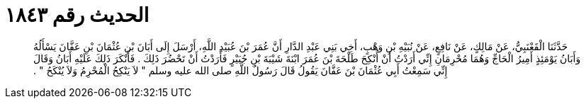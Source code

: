 
= الحديث رقم ١٨٤٣

[quote.hadith]
حَدَّثَنَا الْقَعْنَبِيُّ، عَنْ مَالِكٍ، عَنْ نَافِعٍ، عَنْ نُبَيْهِ بْنِ وَهْبٍ، أَخِي بَنِي عَبْدِ الدَّارِ أَنَّ عُمَرَ بْنَ عُبَيْدِ اللَّهِ، أَرْسَلَ إِلَى أَبَانَ بْنِ عُثْمَانَ بْنِ عَفَّانَ يَسْأَلُهُ وَأَبَانُ يَوْمَئِذٍ أَمِيرُ الْحَاجِّ وَهُمَا مُحْرِمَانِ إِنِّي أَرَدْتُ أَنْ أُنْكِحَ طَلْحَةَ بْنَ عُمَرَ ابْنَةَ شَيْبَةَ بْنِ جُبَيْرٍ فَأَرَدْتُ أَنْ تَحْضُرَ ذَلِكَ ‏.‏ فَأَنْكَرَ ذَلِكَ عَلَيْهِ أَبَانُ وَقَالَ إِنِّي سَمِعْتُ أَبِي عُثْمَانَ بْنَ عَفَّانَ يَقُولُ قَالَ رَسُولُ اللَّهِ صلى الله عليه وسلم ‏"‏ لاَ يَنْكِحُ الْمُحْرِمُ وَلاَ يُنْكَحُ ‏"‏ ‏.‏